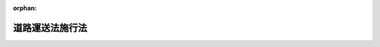 .. _326AC0000000184_19520620_327AC0100000204:

:orphan:

================
道路運送法施行法
================

.. raw:: html
    
    
    <main id="contentsLaw" class="active">
    <div id="innerDocument" class="active">
    
    
    
    
    <div style="margin-bottom: 12px;">
    <div id="lawTitleNo" style="font-size: 1.067rem; font-weight: bold;" class="_shokanBoxParent">昭和二十六年法律第百八十四号<div class="_shokanBox"></div>
    <div class="_inyoBox" id="_inyo_"></div>
    </div>
    <div id="lawTitle" style="margin-left: 3rem; font-size: 1.5rem; font-weight: bold; line-height: 1.25em;" class="_shokanBoxParent">
    <span data-xpath="">道路運送法施行法　抄</span><div class="_shokanBox" id="_shokan_"><div class="_shokanBtnIcons"></div></div>
    <div class="_inyoBox" id="_inyo_"></div>
    </div>
    </div><section id="MainProvision" class="active MainProvision"><section id="" class="active Article"><div style="margin-left: 1em; font-weight: bold;" class="_div_ArticleCaption _shokanBoxParent">
    <span data-xpath="">（他の法令の改廃）</span><div class="_shokanBox" id="_shokan_"><div class="_shokanBtnIcons"></div></div>
    <div class="_inyoBox" id="_inyo_"></div>
    </div>
    <div style="margin-left: 1em; text-indent: -1em;" id="" class="_div_ArticleTitle _shokanBoxParent">
    <span style="font-weight: bold;">第一条</span>　<span data-xpath="">道路運送法（昭和二十二年法律第百九十一号。以下「旧法」という。）は、廃止する。</span><div class="_shokanBox" id="_shokan_"><div class="_shokanBtnIcons"></div></div>
    <div class="_inyoBox" id="_inyo_"></div>
    </div></section><section id="" class="active Article"><div style="margin-left: 1em; font-weight: bold;" class="_div_ArticleCaption _shokanBoxParent">
    <span data-xpath="">（旧法に基く処分等の効力）</span><div class="_shokanBox" id="_shokan_"><div class="_shokanBtnIcons"></div></div>
    <div class="_inyoBox" id="_inyo_"></div>
    </div>
    <div style="margin-left: 1em; text-indent: -1em;" id="" class="_div_ArticleTitle _shokanBoxParent">
    <span style="font-weight: bold;">第十一条</span>　<span data-xpath="">旧法又は旧法に基く命令によりした免許、許可、認可、指定その他の行為で、法に各々相当する規定のあるものは、別に定のあるものを除き、省令で定めるところにより、法によりしたものとみなす。</span><div class="_shokanBox" id="_shokan_"><div class="_shokanBtnIcons"></div></div>
    <div class="_inyoBox" id="_inyo_"></div>
    </div></section><section id="" class="active Article"><div style="margin-left: 1em; font-weight: bold;" class="_div_ArticleCaption _shokanBoxParent">
    <span data-xpath="">（法施行の際存する自動車交通事業財団）</span><div class="_shokanBox" id="_shokan_"><div class="_shokanBtnIcons"></div></div>
    <div class="_inyoBox" id="_inyo_"></div>
    </div>
    <div style="margin-left: 1em; text-indent: -1em;" id="" class="_div_ArticleTitle _shokanBoxParent">
    <span style="font-weight: bold;">第十二条</span>　<span data-xpath="">法施行の際現に存する自動車交通事業財団については、旧法は、法施行後も、なお、その効力を有する。</span><span data-xpath="">但し、旧法附則第五条の規定のうち、旧自動車交通事業法（昭和六年法律第五十二号）第四十五条に関する部分については、この限りでない。</span><div class="_shokanBox" id="_shokan_"><div class="_shokanBtnIcons"></div></div>
    <div class="_inyoBox" id="_inyo_"></div>
    </div></section><section id="" class="active Article"><div style="margin-left: 1em; font-weight: bold;" class="_div_ArticleCaption _shokanBoxParent">
    <span data-xpath="">（法施行前にした行為に対する罰則の適用）</span><div class="_shokanBox" id="_shokan_"><div class="_shokanBtnIcons"></div></div>
    <div class="_inyoBox" id="_inyo_"></div>
    </div>
    <div style="margin-left: 1em; text-indent: -1em;" id="" class="_div_ArticleTitle _shokanBoxParent">
    <span style="font-weight: bold;">第十三条</span>　<span data-xpath="">法施行前にした行為に対する罰則の適用については、旧法は、法施行後も、なお、その効力を有する。</span><div class="_shokanBox" id="_shokan_"><div class="_shokanBtnIcons"></div></div>
    <div class="_inyoBox" id="_inyo_"></div>
    </div></section><section id="" class="active Article"><div style="margin-left: 1em; font-weight: bold;" class="_div_ArticleCaption _shokanBoxParent">
    <span data-xpath="">（国において経営する自動車運送事業に関する特例）</span><div class="_shokanBox" id="_shokan_"><div class="_shokanBtnIcons"></div></div>
    <div class="_inyoBox" id="_inyo_"></div>
    </div>
    <div style="margin-left: 1em; text-indent: -1em;" id="" class="_div_ArticleTitle _shokanBoxParent">
    <span style="font-weight: bold;">第二十条</span>　<span data-xpath="">第十一条の規定により法第七十六条の承認を受けたものとみなされた事業については、当該官庁は、運輸省令で定めるところにより、その事業計画を運輸大臣に届け出なければならない。</span><div class="_shokanBox" id="_shokan_"><div class="_shokanBtnIcons"></div></div>
    <div class="_inyoBox" id="_inyo_"></div>
    </div></section></section><section id="" class="active SupplProvision"><div class="_div_SupplProvisionLabel SupplProvisionLabel _shokanBoxParent" style="margin-bottom: 10px; margin-left: 3em; font-weight: bold;">
    <span data-xpath="">附　則</span><div class="_shokanBox" id="_shokan_"><div class="_shokanBtnIcons"></div></div>
    <div class="_inyoBox" id="_inyo_"></div>
    </div>
    <section class="active Paragraph"><div style="text-indent: 1em;" class="_div_ParagraphSentence _shokanBoxParent">
    <span data-xpath="">この法律は、法施行の日から施行する。</span><span data-xpath="">但し、第八条の規定は、公布の日から、第九条及び第十条の規定は、昭和二十六年六月三十日から施行する。</span><div class="_shokanBox" id="_shokan_"><div class="_shokanBtnIcons"></div></div>
    <div class="_inyoBox" id="_inyo_"></div>
    </div></section></section><section id="" class="active SupplProvision"><div class="_div_SupplProvisionLabel SupplProvisionLabel _shokanBoxParent" style="margin-bottom: 10px; margin-left: 3em; font-weight: bold;">
    <span data-xpath="">附　則</span>　（昭和二七年六月二〇日法律第二〇四号）　抄<div class="_shokanBox" id="_shokan_"><div class="_shokanBtnIcons"></div></div>
    <div class="_inyoBox" id="_inyo_"></div>
    </div>
    <section class="active Paragraph"><div style="margin-left: 1em; text-indent: -1em;" class="_div_ParagraphSentence _shokanBoxParent">
    <span style="font-weight: bold;">１</span>　<span data-xpath="">この法律の施行期日は、公布の日から起算して二箇月を経過した日とする。</span><div class="_shokanBox" id="_shokan_"><div class="_shokanBtnIcons"></div></div>
    <div class="_inyoBox" id="_inyo_"></div>
    </div></section></section>
    
    
    
    
    
    </div>
    </main>
    
    
